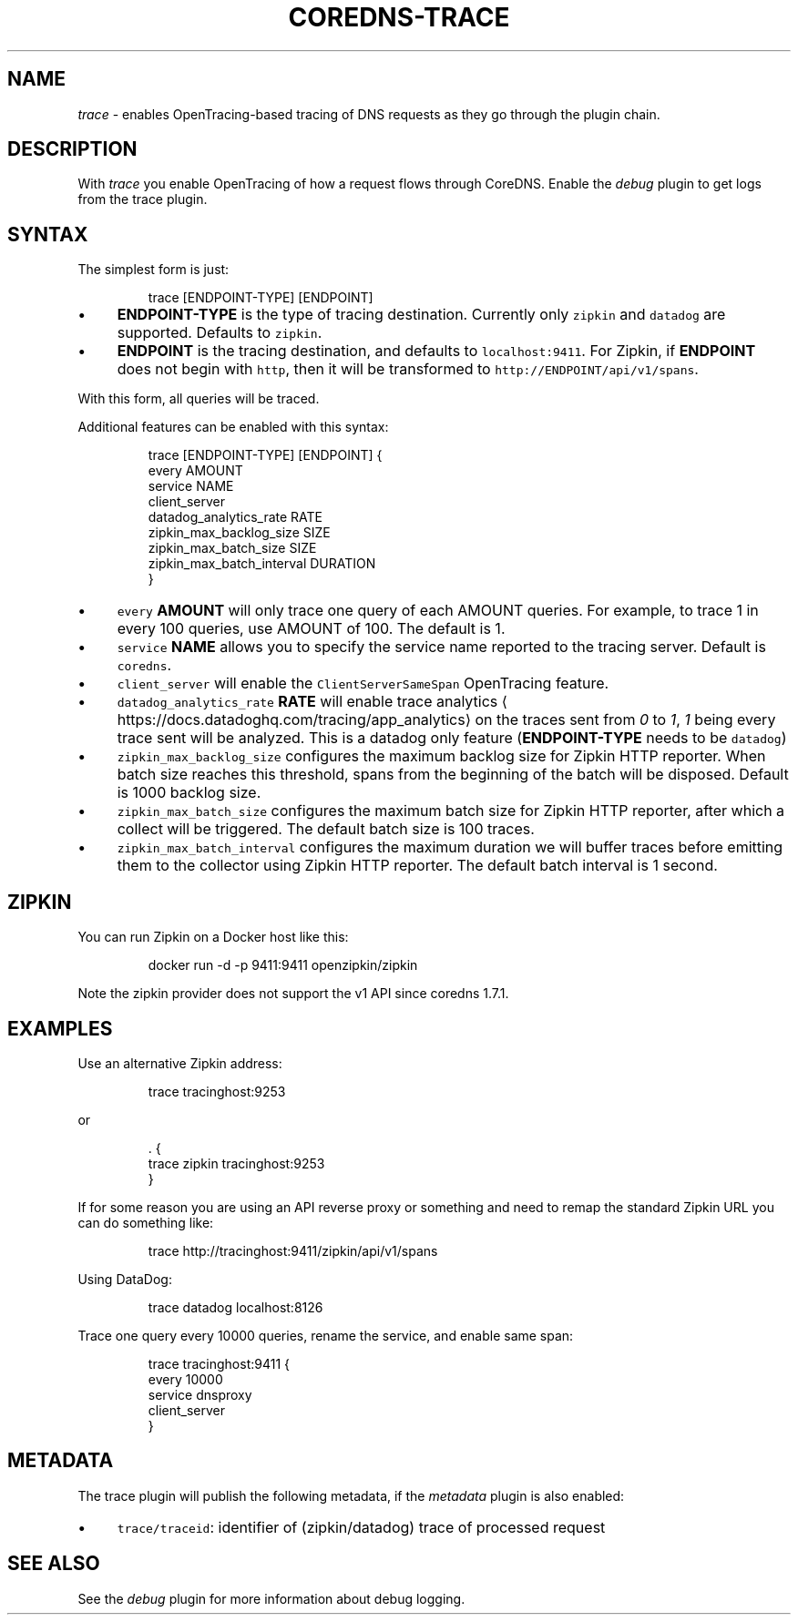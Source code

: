 .\" Generated by Mmark Markdown Processer - mmark.miek.nl
.TH "COREDNS-TRACE" 7 "February 2025" "CoreDNS" "CoreDNS Plugins"

.SH "NAME"
.PP
\fItrace\fP - enables OpenTracing-based tracing of DNS requests as they go through the plugin chain.

.SH "DESCRIPTION"
.PP
With \fItrace\fP you enable OpenTracing of how a request flows through CoreDNS. Enable the \fIdebug\fP
plugin to get logs from the trace plugin.

.SH "SYNTAX"
.PP
The simplest form is just:

.PP
.RS

.nf
trace [ENDPOINT\-TYPE] [ENDPOINT]

.fi
.RE

.IP \(bu 4
\fBENDPOINT-TYPE\fP is the type of tracing destination. Currently only \fB\fCzipkin\fR and \fB\fCdatadog\fR are supported.
Defaults to \fB\fCzipkin\fR.
.IP \(bu 4
\fBENDPOINT\fP is the tracing destination, and defaults to \fB\fClocalhost:9411\fR. For Zipkin, if
\fBENDPOINT\fP does not begin with \fB\fChttp\fR, then it will be transformed to \fB\fChttp://ENDPOINT/api/v1/spans\fR.


.PP
With this form, all queries will be traced.

.PP
Additional features can be enabled with this syntax:

.PP
.RS

.nf
trace [ENDPOINT\-TYPE] [ENDPOINT] {
    every AMOUNT
    service NAME
    client\_server
    datadog\_analytics\_rate RATE
    zipkin\_max\_backlog\_size SIZE
    zipkin\_max\_batch\_size SIZE
    zipkin\_max\_batch\_interval DURATION
}

.fi
.RE

.IP \(bu 4
\fB\fCevery\fR \fBAMOUNT\fP will only trace one query of each AMOUNT queries. For example, to trace 1 in every
100 queries, use AMOUNT of 100. The default is 1.
.IP \(bu 4
\fB\fCservice\fR \fBNAME\fP allows you to specify the service name reported to the tracing server.
Default is \fB\fCcoredns\fR.
.IP \(bu 4
\fB\fCclient_server\fR will enable the \fB\fCClientServerSameSpan\fR OpenTracing feature.
.IP \(bu 4
\fB\fCdatadog_analytics_rate\fR \fBRATE\fP will enable trace analytics
\[la]https://docs.datadoghq.com/tracing/app_analytics\[ra] on the traces sent
from \fI0\fP to \fI1\fP, \fI1\fP being every trace sent will be analyzed. This is a datadog only feature
(\fBENDPOINT-TYPE\fP needs to be \fB\fCdatadog\fR)
.IP \(bu 4
\fB\fCzipkin_max_backlog_size\fR configures the maximum backlog size for Zipkin HTTP reporter. When batch size reaches this threshold,
spans from the beginning of the batch will be disposed. Default is 1000 backlog size.
.IP \(bu 4
\fB\fCzipkin_max_batch_size\fR configures the maximum batch size for Zipkin HTTP reporter, after which a collect will be triggered. The default batch size is 100 traces.
.IP \(bu 4
\fB\fCzipkin_max_batch_interval\fR configures the maximum duration we will buffer traces before emitting them to the collector using Zipkin HTTP reporter.
The default batch interval is 1 second.


.SH "ZIPKIN"
.PP
You can run Zipkin on a Docker host like this:

.PP
.RS

.nf
docker run \-d \-p 9411:9411 openzipkin/zipkin

.fi
.RE

.PP
Note the zipkin provider does not support the v1 API since coredns 1.7.1.

.SH "EXAMPLES"
.PP
Use an alternative Zipkin address:

.PP
.RS

.nf
trace tracinghost:9253

.fi
.RE

.PP
or

.PP
.RS

.nf
\&. {
    trace zipkin tracinghost:9253
}

.fi
.RE

.PP
If for some reason you are using an API reverse proxy or something and need to remap
the standard Zipkin URL you can do something like:

.PP
.RS

.nf
trace http://tracinghost:9411/zipkin/api/v1/spans

.fi
.RE

.PP
Using DataDog:

.PP
.RS

.nf
trace datadog localhost:8126

.fi
.RE

.PP
Trace one query every 10000 queries, rename the service, and enable same span:

.PP
.RS

.nf
trace tracinghost:9411 {
    every 10000
    service dnsproxy
    client\_server
}

.fi
.RE

.SH "METADATA"
.PP
The trace plugin will publish the following metadata, if the \fImetadata\fP
plugin is also enabled:

.IP \(bu 4
\fB\fCtrace/traceid\fR: identifier of (zipkin/datadog) trace of processed request


.SH "SEE ALSO"
.PP
See the \fIdebug\fP plugin for more information about debug logging.

